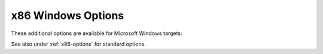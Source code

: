 ..
  Copyright 1988-2022 Free Software Foundation, Inc.
  This is part of the GCC manual.
  For copying conditions, see the GPL license file

.. program::

.. _x86-windows-options:

.. index:: x86 Windows Options

.. index:: Windows Options for x86

x86 Windows Options
^^^^^^^^^^^^^^^^^^^

These additional options are available for Microsoft Windows targets:

.. option:: -mconsole

  This option
  specifies that a console application is to be generated, by
  instructing the linker to set the PE header subsystem type
  required for console applications.
  This option is available for Cygwin and MinGW targets and is
  enabled by default on those targets.

.. option:: -mdll

  This option is available for Cygwin and MinGW targets.  It
  specifies that a DLL---a dynamic link library---is to be
  generated, enabling the selection of the required runtime
  startup object and entry point.

.. option:: -mnop-fun-dllimport

  This option is available for Cygwin and MinGW targets.  It
  specifies that the :gcc-attr:`dllimport` attribute should be ignored.

.. option:: -mthreads

  This option is available for MinGW targets. It specifies
  that MinGW-specific thread support is to be used.

.. option:: -municode

  This option is available for MinGW-w64 targets.  It causes
  the ``UNICODE`` preprocessor macro to be predefined, and
  chooses Unicode-capable runtime startup code.

.. option:: -mwin32

  This option is available for Cygwin and MinGW targets.  It
  specifies that the typical Microsoft Windows predefined macros are to
  be set in the pre-processor, but does not influence the choice
  of runtime library/startup code.

.. option:: -mwindows

  This option is available for Cygwin and MinGW targets.  It
  specifies that a GUI application is to be generated by
  instructing the linker to set the PE header subsystem type
  appropriately.

.. option:: -fno-set-stack-executable

  This option is available for MinGW targets. It specifies that
  the executable flag for the stack used by nested functions isn't
  set. This is necessary for binaries running in kernel mode of
  Microsoft Windows, as there the User32 API, which is used to set executable
  privileges, isn't available.

.. option:: -fset-stack-executable

  Default setting; overrides :option:`-fno-set-stack-executable`.

.. option:: -fwritable-relocated-rdata

  This option is available for MinGW and Cygwin targets.  It specifies
  that relocated-data in read-only section is put into the ``.data``
  section.  This is a necessary for older runtimes not supporting
  modification of ``.rdata`` sections for pseudo-relocation.

.. option:: -fno-writable-relocated-rdata

  Default setting; overrides :option:`-fwritable-relocated-rdata`.

.. option:: -mpe-aligned-commons

  This option is available for Cygwin and MinGW targets.  It
  specifies that the GNU extension to the PE file format that
  permits the correct alignment of COMMON variables should be
  used when generating code.  It is enabled by default if
  GCC detects that the target assembler found during configuration
  supports the feature.

See also under :ref:`x86-options` for standard options.
